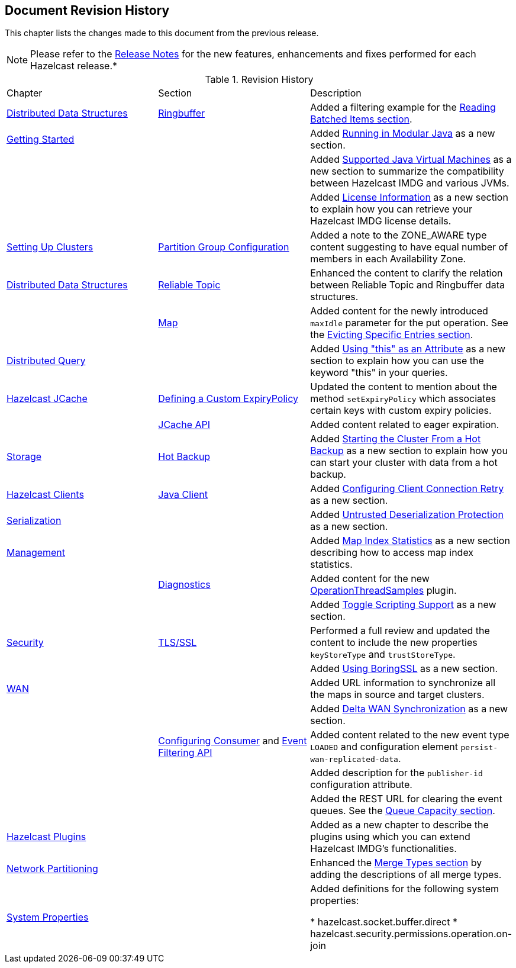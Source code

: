 

[[document-revision-history]]
== Document Revision History

This chapter lists the changes made to this document from the previous release.

NOTE: Please refer to the https://docs.hazelcast.org/docs/rn/[Release Notes] for the new features, enhancements and fixes performed for each Hazelcast release.*


.Revision History
|===

|Chapter|Section|Description

| <<distributed-data-structures, Distributed Data Structures>>
| <<ringbuffer, Ringbuffer>>
| Added a filtering example for the <<reading-batched-items, Reading Batched Items section>>.

| <<getting-started, Getting Started>>
|
| Added <<running-in-modular-java, Running in Modular Java>> as a new section.

|
|
| Added <<supported-jvms, Supported Java Virtual Machines>> as a new section to summarize the compatibility between Hazelcast IMDG and various JVMs.

|
|
| Added <<license-info, License Information>> as a new section to explain how you can retrieve your Hazelcast IMDG license details.

| <<setting-up-clusters, Setting Up Clusters>>
| <<partition-group-configuration, Partition Group Configuration>>
| Added a note to the ZONE_AWARE type content suggesting to have equal number of members in each Availability Zone.

| <<distributed-data-structures, Distributed Data Structures>>
| <<reliable-topic, Reliable Topic>>
| Enhanced the content to clarify the relation between Reliable Topic and Ringbuffer data structures.

|
| <<map, Map>>
| Added content for the newly introduced `maxIdle` parameter for the put operation. See the <<evicting-specific-entries, Evicting Specific Entries section>>.

| <<distributed-query, Distributed Query>>
|
| Added <<using-this-as-an-attribute, Using "this" as an Attribute>> as a new section to explain how you can use the keyword "this" in your queries.

| <<hazelcast-jcache, Hazelcast JCache>>
| <<defining-a-custom-expirypolicy, Defining a Custom ExpiryPolicy>>
| Updated the content to mention about the method `setExpiryPolicy` which associates certain keys with custom expiry policies.

|
| <<jcache-api, JCache API>>
| Added content related to eager expiration.

| <<storage, Storage>>
| <<hot-backup, Hot Backup>>
| Added <<starting-the-cluster-from-a-hot-backup, Starting the Cluster From a Hot Backup>> as a new section to explain how you can start your cluster with data from a hot backup.

| <<hazelcast-clients, Hazelcast Clients>>
| <<java-client, Java Client>>
| Added <<configuring-client-connection-retry, Configuring Client Connection Retry>> as a new section.

| <<serialization, Serialization>>
|
| Added <<untrusted-deserialization-protection, Untrusted Deserialization Protection>> as a new section.

| <<management, Management>>
|
| Added <<map-index-statistics, Map Index Statistics>> as a new section describing how to access map index statistics.

|
| <<diagnostics, Diagnostics>>
| Added content for the new <<operationthreadsamples, OperationThreadSamples>> plugin.

|
|
| Added <<toggle-scripting-support, Toggle Scripting Support>> as a new section.

| <<security, Security>>
| <<tlsssl, TLS/SSL>>
| Performed a full review and updated the content to include the new properties `keyStoreType` and `trustStoreType`.

|
|
| Added <<using-boringssl, Using BoringSSL>> as a new section.

| <<wan, WAN>>
|
| Added URL information to synchronize all the maps in source and target clusters.

|
|
| Added <<delta-wan-synchronization, Delta WAN Synchronization>> as a new section.

|
| <<configuring-consumer, Configuring Consumer>> and <<event-filtering-api, Event Filtering API>>
| Added content related to the new event type `LOADED` and configuration element `persist-wan-replicated-data`.

|
|
| Added description for the `publisher-id` configuration attribute.

|
|
| Added the REST URL for clearing the event queues. See the <<queue-capacity, Queue Capacity section>>.

| <<hazelcast-plugins, Hazelcast Plugins>>
|
| Added as a new chapter to describe the plugins using which you can extend Hazelcast IMDG’s functionalities.

|<<network-partitioning, Network Partitioning>>
|
|Enhanced the <<merge-types, Merge Types section>> by adding the descriptions of all merge types.

|<<system-properties, System Properties>>
|
|Added definitions for the following system properties:

* hazelcast.socket.buffer.direct
* hazelcast.security.permissions.operation.on-join
|===
